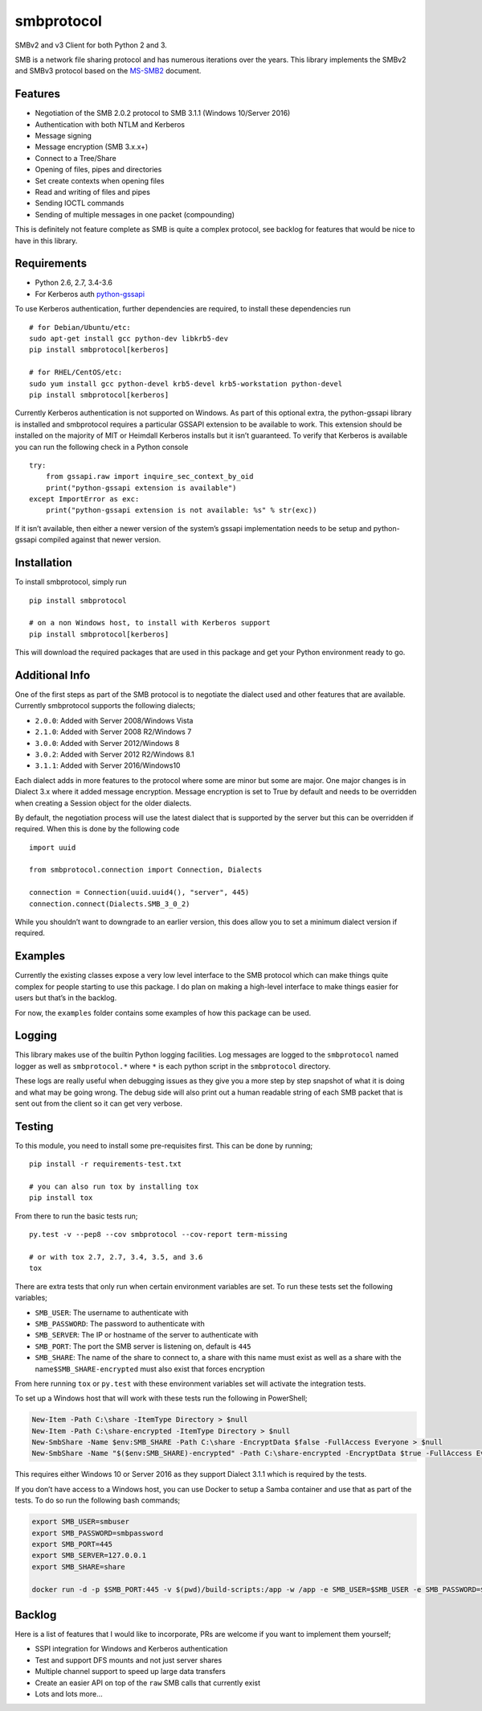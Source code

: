 smbprotocol
===========

SMBv2 and v3 Client for both Python 2 and 3.

|License| |Travis Build| |AppVeyor Build| |Coverage|

SMB is a network file sharing protocol and has numerous iterations over
the years. This library implements the SMBv2 and SMBv3 protocol based on
the `MS-SMB2 <https://msdn.microsoft.com/en-us/library/cc246482.aspx>`__
document.

Features
--------

-  Negotiation of the SMB 2.0.2 protocol to SMB 3.1.1 (Windows 10/Server
   2016)
-  Authentication with both NTLM and Kerberos
-  Message signing
-  Message encryption (SMB 3.x.x+)
-  Connect to a Tree/Share
-  Opening of files, pipes and directories
-  Set create contexts when opening files
-  Read and writing of files and pipes
-  Sending IOCTL commands
-  Sending of multiple messages in one packet (compounding)

This is definitely not feature complete as SMB is quite a complex
protocol, see backlog for features that would be nice to have in this
library.

Requirements
------------

-  Python 2.6, 2.7, 3.4-3.6
-  For Kerberos auth
   `python-gssapi <https://github.com/pythongssapi/python-gssapi>`__

To use Kerberos authentication, further dependencies are required, to
install these dependencies run

::

    # for Debian/Ubuntu/etc:
    sudo apt-get install gcc python-dev libkrb5-dev
    pip install smbprotocol[kerberos]

    # for RHEL/CentOS/etc:
    sudo yum install gcc python-devel krb5-devel krb5-workstation python-devel
    pip install smbprotocol[kerberos]

Currently Kerberos authentication is not supported on Windows. As part
of this optional extra, the python-gssapi library is installed and
smbprotocol requires a particular GSSAPI extension to be available to
work. This extension should be installed on the majority of MIT or
Heimdall Kerberos installs but it isn’t guaranteed. To verify that
Kerberos is available you can run the following check in a Python
console

::

    try:
        from gssapi.raw import inquire_sec_context_by_oid
        print("python-gssapi extension is available")
    except ImportError as exc:
        print("python-gssapi extension is not available: %s" % str(exc))

If it isn’t available, then either a newer version of the system’s
gssapi implementation needs to be setup and python-gssapi compiled
against that newer version.

Installation
------------

To install smbprotocol, simply run

::

    pip install smbprotocol

    # on a non Windows host, to install with Kerberos support
    pip install smbprotocol[kerberos]

This will download the required packages that are used in this package
and get your Python environment ready to go.

Additional Info
---------------

One of the first steps as part of the SMB protocol is to negotiate the
dialect used and other features that are available. Currently
smbprotocol supports the following dialects;

-  ``2.0.0``: Added with Server 2008/Windows Vista
-  ``2.1.0``: Added with Server 2008 R2/Windows 7
-  ``3.0.0``: Added with Server 2012/Windows 8
-  ``3.0.2``: Added with Server 2012 R2/Windows 8.1
-  ``3.1.1``: Added with Server 2016/Windows10

Each dialect adds in more features to the protocol where some are minor
but some are major. One major changes is in Dialect 3.x where it added
message encryption. Message encryption is set to True by default and
needs to be overridden when creating a Session object for the older
dialects.

By default, the negotiation process will use the latest dialect that is
supported by the server but this can be overridden if required. When
this is done by the following code

::

    import uuid

    from smbprotocol.connection import Connection, Dialects

    connection = Connection(uuid.uuid4(), "server", 445)
    connection.connect(Dialects.SMB_3_0_2)

While you shouldn’t want to downgrade to an earlier version, this does
allow you to set a minimum dialect version if required.

Examples
--------

Currently the existing classes expose a very low level interface to the
SMB protocol which can make things quite complex for people starting to
use this package. I do plan on making a high-level interface to make
things easier for users but that’s in the backlog.

For now, the ``examples`` folder contains some examples of how this
package can be used.

Logging
-------

This library makes use of the builtin Python logging facilities. Log
messages are logged to the ``smbprotocol`` named logger as well as
``smbprotocol.*`` where ``*`` is each python script in the
``smbprotocol`` directory.

These logs are really useful when debugging issues as they give you a
more step by step snapshot of what it is doing and what may be going
wrong. The debug side will also print out a human readable string of
each SMB packet that is sent out from the client so it can get very
verbose.

Testing
-------

To this module, you need to install some pre-requisites first. This can
be done by running;

::

    pip install -r requirements-test.txt

    # you can also run tox by installing tox
    pip install tox

From there to run the basic tests run;

::

    py.test -v --pep8 --cov smbprotocol --cov-report term-missing

    # or with tox 2.7, 2.7, 3.4, 3.5, and 3.6
    tox

There are extra tests that only run when certain environment variables
are set. To run these tests set the following variables;

-  ``SMB_USER``: The username to authenticate with
-  ``SMB_PASSWORD``: The password to authenticate with
-  ``SMB_SERVER``: The IP or hostname of the server to authenticate with
-  ``SMB_PORT``: The port the SMB server is listening on, default is
   ``445``
-  ``SMB_SHARE``: The name of the share to connect to, a share with this
   name must exist as well as a share with the
   name\ ``$SMB_SHARE-encrypted`` must also exist that forces encryption

From here running ``tox`` or ``py.test`` with these environment
variables set will activate the integration tests.

To set up a Windows host that will work with these tests run the
following in PowerShell;

.. code:: powershell

    New-Item -Path C:\share -ItemType Directory > $null
    New-Item -Path C:\share-encrypted -ItemType Directory > $null
    New-SmbShare -Name $env:SMB_SHARE -Path C:\share -EncryptData $false -FullAccess Everyone > $null
    New-SmbShare -Name "$($env:SMB_SHARE)-encrypted" -Path C:\share-encrypted -EncryptData $true -FullAccess Everyone > $null

This requires either Windows 10 or Server 2016 as they support Dialect
3.1.1 which is required by the tests.

If you don’t have access to a Windows host, you can use Docker to setup
a Samba container and use that as part of the tests. To do so run the
following bash commands;

.. code:: bash

    export SMB_USER=smbuser
    export SMB_PASSWORD=smbpassword
    export SMB_PORT=445
    export SMB_SERVER=127.0.0.1
    export SMB_SHARE=share

    docker run -d -p $SMB_PORT:445 -v $(pwd)/build-scripts:/app -w /app -e SMB_USER=$SMB_USER -e SMB_PASSWORD=$SMB_PASSWORD -e SMB_SHARE=$SMB_SHARE centos:7 /bin/bash /app/setup_samba.sh;

Backlog
-------

Here is a list of features that I would like to incorporate, PRs are
welcome if you want to implement them yourself;

-  SSPI integration for Windows and Kerberos authentication
-  Test and support DFS mounts and not just server shares
-  Multiple channel support to speed up large data transfers
-  Create an easier API on top of the ``raw`` SMB calls that currently
   exist
-  Lots and lots more…

.. |License| image:: https://img.shields.io/badge/license-MIT-blue.svg
   :target: https://github.com/jborean93/smbprotocol/blob/master/LICENSE
.. |Travis Build| image:: https://travis-ci.org/jborean93/smbprotocol.svg
   :target: https://travis-ci.org/jborean93/smbprotocol
.. |AppVeyor Build| image:: https://ci.appveyor.com/api/projects/status/github/jborean93/smbprotocol?svg=true
   :target: https://ci.appveyor.com/project/jborean93/smbprotocol
.. |Coverage| image:: https://coveralls.io/repos/jborean93/smbprotocol/badge.svg
   :target: https://coveralls.io/r/jborean93/smbprotocol


